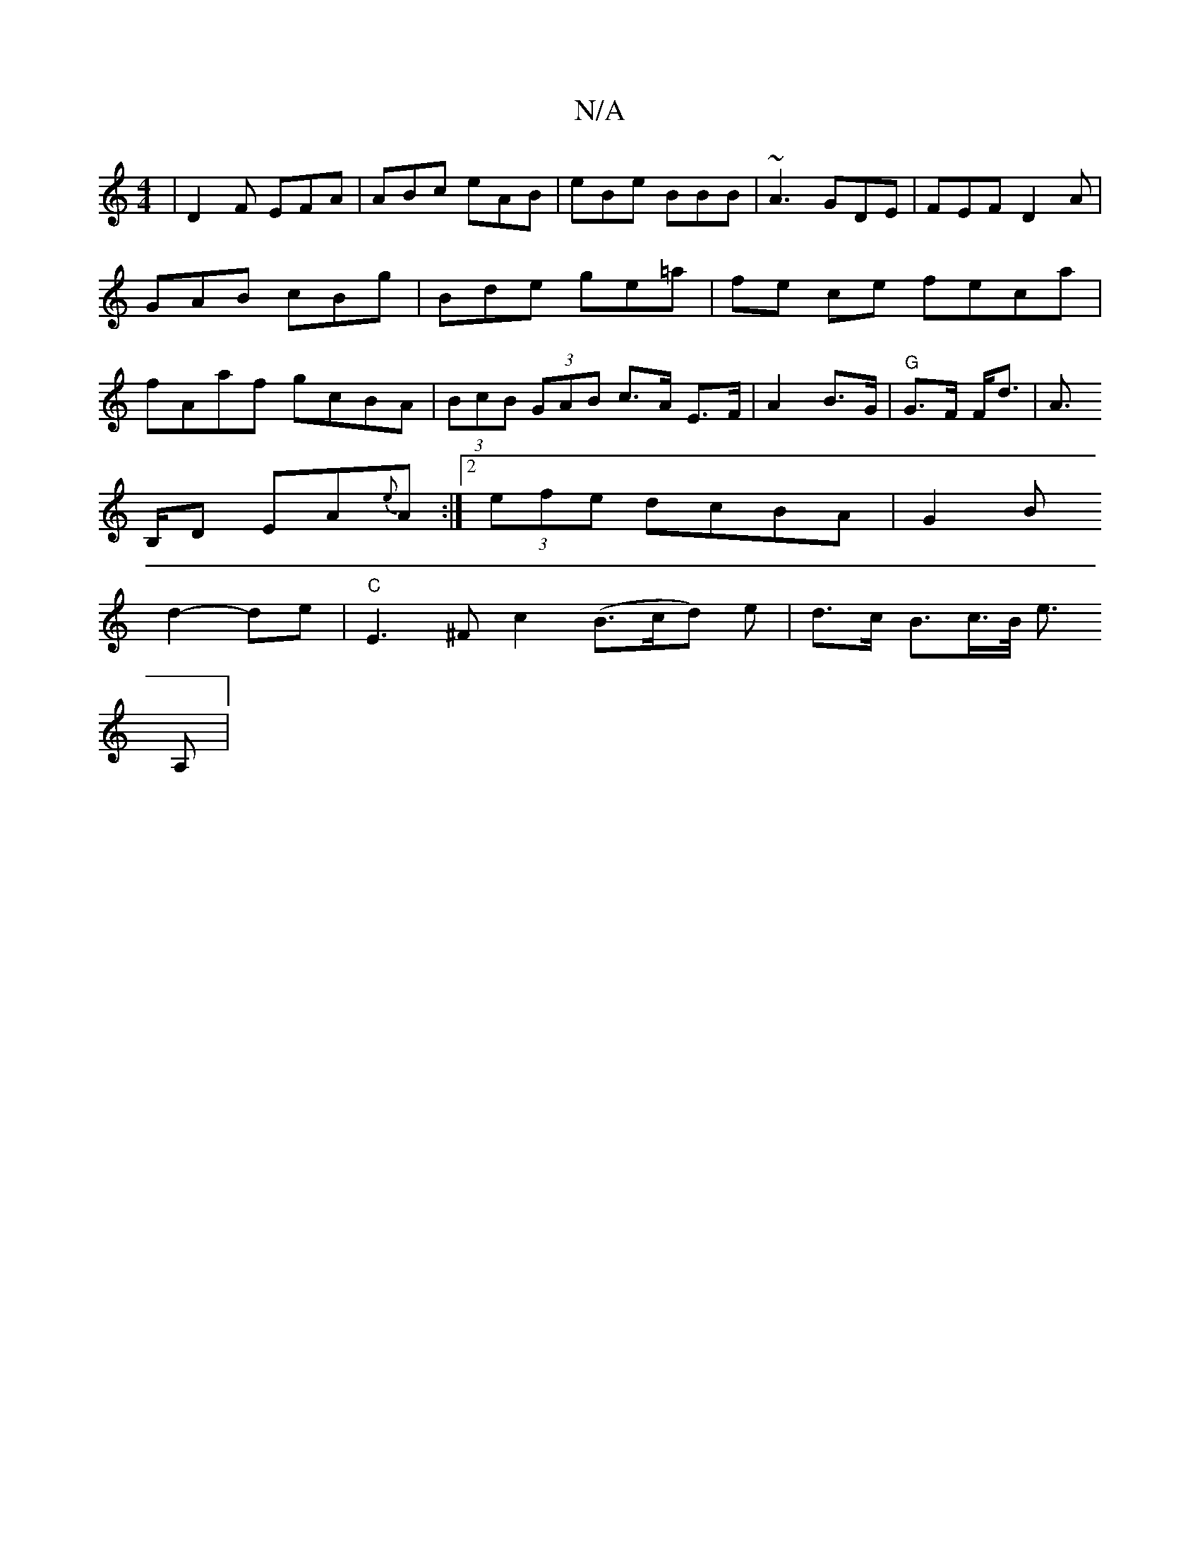X:1
T:N/A
M:4/4
R:N/A
K:Cmajor
|D2F EFA|ABc eAB|eBe BBB|~A3 GDE|FEF D2A|GAB cBg|Bde ge=a|fe ce feca|fAaf gcBA|(3BcB (3GAB c>A E>F|
A2 B>G|"G"G>F F<d|A>!B,D EA{e}A :|2 (3efe dcBA | G2B!d2-de|
"C"E3^F c2(B>cd) e|
d>c B>c>B/ e>!A,2|(3